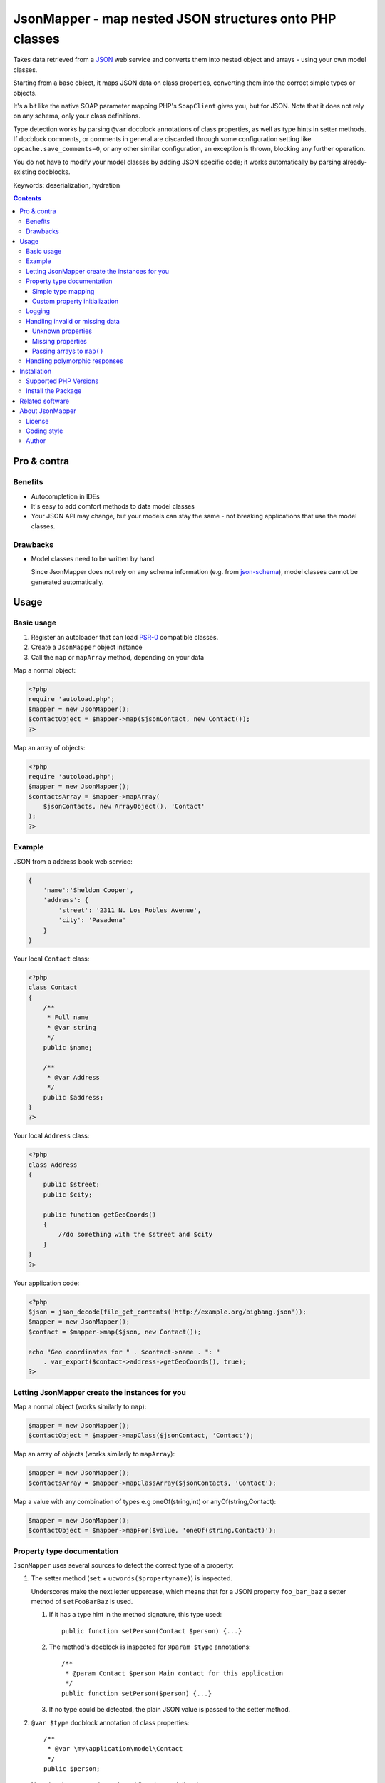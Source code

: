 ********************************************************
JsonMapper - map nested JSON structures onto PHP classes
********************************************************

.. image:: https://img.shields.io/packagist/v/apimatic/jsonmapper.svg?style=flat
   :target: https://packagist.org/packages/apimatic/jsonmapper
.. image:: https://img.shields.io/packagist/dm/apimatic/jsonmapper.svg?style=flat
   :target: https://packagist.org/packages/apimatic/jsonmapper
.. image:: https://github.com/apimatic/jsonmapper/workflows/Tests/badge.svg
   :target: https://github.com/apimatic/jsonmapper/actions?query=workflow%3ATests
.. image:: https://sonarcloud.io/api/project_badges/measure?project=apimatic_jsonmapper&metric=coverage
   :target: https://sonarcloud.io/summary/new_code?id=apimatic_jsonmapper
.. image:: https://sonarcloud.io/api/project_badges/measure?project=apimatic_jsonmapper&metric=sqale_rating
   :target: https://sonarcloud.io/summary/new_code?id=apimatic_jsonmapper
.. image:: https://sonarcloud.io/api/project_badges/measure?project=apimatic_jsonmapper&metric=vulnerabilities
   :target: https://sonarcloud.io/summary/new_code?id=apimatic_jsonmapper
.. image:: https://img.shields.io/packagist/l/apimatic/jsonmapper.svg?style=flat
   :target: LICENSE

Takes data retrieved from a JSON__ web service and converts them
into nested object and arrays - using your own model classes.

Starting from a base object, it maps JSON data on class properties,
converting them into the correct simple types or objects.

It's a bit like the native SOAP parameter mapping PHP's ``SoapClient``
gives you, but for JSON.
Note that it does not rely on any schema, only your class definitions.

Type detection works by parsing ``@var`` docblock annotations of
class properties, as well as type hints in setter methods. If docblock comments,
or comments in general are discarded through some configuration setting like ``opcache.save_comments=0``,
or any other similar configuration, an exception is thrown, blocking any further operation.

You do not have to modify your model classes by adding JSON specific code;
it works automatically by parsing already-existing docblocks.

Keywords: deserialization, hydration

__ http://json.org/


.. contents::

============
Pro & contra
============

Benefits
========
- Autocompletion in IDEs
- It's easy to add comfort methods to data model classes
- Your JSON API may change, but your models can stay the same - not
  breaking applications that use the model classes.

Drawbacks
=========
- Model classes need to be written by hand

  Since JsonMapper does not rely on any schema information
  (e.g. from `json-schema`__), model classes cannot be generated
  automatically.

__ http://json-schema.org/


=====
Usage
=====

Basic usage
===========
#. Register an autoloader that can load `PSR-0`__ compatible classes.
#. Create a ``JsonMapper`` object instance
#. Call the ``map`` or ``mapArray`` method, depending on your data

Map a normal object:

.. code:: php

    <?php
    require 'autoload.php';
    $mapper = new JsonMapper();
    $contactObject = $mapper->map($jsonContact, new Contact());
    ?>

Map an array of objects:

.. code:: php

    <?php
    require 'autoload.php';
    $mapper = new JsonMapper();
    $contactsArray = $mapper->mapArray(
        $jsonContacts, new ArrayObject(), 'Contact'
    );
    ?>

__ http://www.php-fig.org/psr/psr-0/


Example
=======
JSON from a address book web service:

.. code:: javascript

    {
        'name':'Sheldon Cooper',
        'address': {
            'street': '2311 N. Los Robles Avenue',
            'city': 'Pasadena'
        }
    }

Your local ``Contact`` class:

.. code:: php

    <?php
    class Contact
    {
        /**
         * Full name
         * @var string
         */
        public $name;

        /**
         * @var Address
         */
        public $address;
    }
    ?>

Your local ``Address`` class:

.. code:: php

    <?php
    class Address
    {
        public $street;
        public $city;

        public function getGeoCoords()
        {
            //do something with the $street and $city
        }
    }
    ?>

Your application code:

.. code:: php

    <?php
    $json = json_decode(file_get_contents('http://example.org/bigbang.json'));
    $mapper = new JsonMapper();
    $contact = $mapper->map($json, new Contact());

    echo "Geo coordinates for " . $contact->name . ": "
        . var_export($contact->address->getGeoCoords(), true);
    ?>

Letting JsonMapper create the instances for you
===============================================

Map a normal object (works similarly to ``map``):

.. code:: php

    $mapper = new JsonMapper();
    $contactObject = $mapper->mapClass($jsonContact, 'Contact');

Map an array of objects (works similarly to ``mapArray``):

.. code:: php

    $mapper = new JsonMapper();
    $contactsArray = $mapper->mapClassArray($jsonContacts, 'Contact');

Map a value with any combination of types e.g oneOf(string,int) or anyOf(string,Contact):

.. code:: php

    $mapper = new JsonMapper();
    $contactObject = $mapper->mapFor($value, 'oneOf(string,Contact)');

Property type documentation
===========================
``JsonMapper`` uses several sources to detect the correct type of
a property:

#. The setter method (``set`` + ``ucwords($propertyname)``) is inspected.

   Underscores make the next letter uppercase, which means that
   for a JSON property ``foo_bar_baz`` a setter method of
   ``setFooBarBaz`` is used.

   #. If it has a type hint in the method signature, this type used::

        public function setPerson(Contact $person) {...}

   #. The method's docblock is inspected for ``@param $type`` annotations::

        /**
         * @param Contact $person Main contact for this application
         */
        public function setPerson($person) {...}

   #. If no type could be detected, the plain JSON value is passed
      to the setter method.

#. ``@var $type`` docblock annotation of class properties::

    /**
     * @var \my\application\model\Contact
     */
    public $person;

   Note that the property has to be public to be used directly.

   If no type could be detected, the property gets the plain JSON value.

   If a property can not be found, JsonMapper tries to find the property
   in a case-insensitive manner.
   A JSON property ``isempty`` would then be mapped to a PHP property
   ``isEmpty``.

To map a JSON key to an arbitrarily named class property, you can use 
the ``@maps`` annotation:

.. code:: php

    /**
     * @var \my\application\model\Person
     * @maps person_object
     */
    public $person;

Supported type names:

- Simple types:

  - ``string``
  - ``bool``, ``boolean``
  - ``int``, ``integer``
  - ``float``
  - ``array``
  - ``object``
- Class names, with and without namespaces
- Arrays of simple types and class names:

  - ``int[]``
  - ``Contact[]``
- ArrayObjects of simple types and class names:

  - ``ContactList[Contact]``
  - ``NumberList[int]``
- Nullable types:

  - ``int|null`` - will be ``null`` if the value in JSON is
    ``null``, otherwise it will be an integer

ArrayObjects and extending classes are treated as arrays.

Variables without a type or with type ``mixed`` will get the
JSON value set directly without any conversion.

See `phpdoc's type documentation`__ for more information.

__ http://phpdoc.org/docs/latest/references/phpdoc/types.html


Simple type mapping
-------------------
When an object shall be created but the JSON contains a simple type
only (e.g. string, float, boolean), this value is passed to
the classes' constructor. Example:

PHP code:

.. code:: php

    /**
     * @var DateTime
     */
    public $date;

JSON:

.. code:: js

    {"date":"2014-05-15"}

This will result in ``new DateTime('2014-05-15')`` being called.

Custom property initialization
------------------------------

You can use the ``@factory`` annotation to specify a custom method that
will be called to get the value to be assigned to the property.

.. code:: php

    /**
     * @factory MyUtilityClass::createDate
     */
    public $date;

Here, ``createDate`` method in the ``MyUtilityClass`` is called with the
raw value for ``date`` property and the value returned by the factory method
is then assigned to the ``date`` property.

The factory method should return true when tested with ``is_callable``, otherwise
an exception will be thrown.

The factory annotation can be used with other annotations such as ``@var``; however,
only the value created by the factory method will be used while other typehints and
initialization methods for the property will be ignored.

Logging
=======
JsonMapper's ``setLogger()`` method supports all PSR-3__ compatible
logger instances.

Events that get logged:

- JSON data contain a key, but the class does not have a property
  or setter method for it.
- Neither setter nor property can be set from outside because they
  are protected or private

__ http://www.php-fig.org/psr/psr-3/


Handling invalid or missing data
================================
During development, APIs often change.
To get notified about such changes, JsonMapper may throw exceptions
in case of either missing or yet unknown data.


Unknown properties
------------------
When JsonMapper sees properties in the JSON data that are
not defined in the PHP class, you can let it throw an exception
by setting ``$bExceptionOnUndefinedProperty``:

.. code:: php

    $jm = new JsonMapper();
    $jm->bExceptionOnUndefinedProperty = true;
    $jm->map(...);

To process unknown properties yourself, you can set a method on the
class as a collection method:

.. code:: php

    $jm = new JsonMapper();
    $mapper->sAdditionalPropertiesCollectionMethod = 'addAdditionalProperty';
    $jm->map(...);

Here, the ``addAdditionalProperty()`` method will be called with a ``name`` and
a ``value`` argument.

Missing properties
------------------
Properties in your PHP classes can be marked as "required" by
putting ``@required`` in their docblock:

.. code:: php

    /**
     * @var string
     * @required
     */
    public $someDatum;

When the JSON data do not contain this property, JsonMapper will throw
an exception when ``$bExceptionOnMissingData`` is activated:

.. code:: php

    $jm = new JsonMapper();
    $jm->bExceptionOnMissingData = true;
    $jm->map(...);


Passing arrays to ``map()``
---------------------------
You may wish to pass array data into ``map()`` that you got by calling

.. code:: php

    json_decode($jsonString, true)

By default, JsonMapper will throw an exception because ``map()`` requires
an object as first parameter.
You can circumvent that by setting ``$bEnforceMapType`` to ``false``:

.. code:: php

    $jm = new JsonMapper();
    $jm->bEnforceMapType = false;
    $jm->map(...);


Handling polymorphic responses
==============================

JsonMapper allows you to map a JSON object to a derived class based on a discriminator
field. The discriminator field's value is used to decide which class this JSON object
should be mapped to.

Your local ``Person`` class:

.. code:: php

    <?php
    /**
     * @discriminator type
     * @discriminatorType person
     */
    class Person
    {
        public $name;
        public $age;
        public $type;
    }

Your local ``Employee`` class:

.. code:: php

    <?php
    /**
     * @discriminator type
     * @discriminatorType employee
     */
    class Employee extends Person
    {
        public $employeeId;
    }

Your application code:

.. code:: php

    $mapper = new JsonMapper();
    $mapper->arChildClasses['Person'] = ['Employee'];
    $mapper->arChildClasses['Employee'] = [];
    $person = $mapper->mapClass($json, 'Person');

Now, if the value of the ``type`` key in JSON is ``"person"`` then an instance of
a ``Person`` class is returned. However, if the ``type`` is ``"employee"`` then
an instance of ``Employee`` class is returned.

Classes need to be registered in ``arChildClasses`` before being used with 
discriminator.

Note that there can only be one discriminator field in an object hierarchy.

Polymorphic responses also work if the polymorphic class is embedded as a field or 
in an array.

To map an array of classes, use the ``mapArrayClass`` which will create the right
type of objects by examining the ``discriminatorType`` value.

============
Installation
============

Supported PHP Versions
======================
- PHP 5.6
- PHP 7.0
- PHP 7.1
- PHP 7.2
- PHP 7.4
- PHP 8.0
- PHP 8.1
- PHP 8.2


Install the Package
============
From Packagist__::

    $ composer require apimatic/jsonmapper

__ https://packagist.org/packages/apimatic/jsonmapper


================
Related software
================
- `Jackson's data binding`__ for Java
- `Johannes Schmitt Serializer`__ for PHP

__ http://wiki.fasterxml.com/JacksonDataBinding
__ http://jmsyst.com/libs/serializer


================
About JsonMapper
================

License
=======
JsonMapper is licensed under the `OSL 3.0`__.

__ http://opensource.org/licenses/osl-3.0


Coding style
============
JsonMapper follows the `PEAR Coding Standards`__.

__ http://pear.php.net/manual/en/standards.php


Author
======
`Christian Weiske`__, `Netresearch GmbH & Co KG`__

__ mailto:christian.weiske@netresearch.de
__ http://www.netresearch.de/
